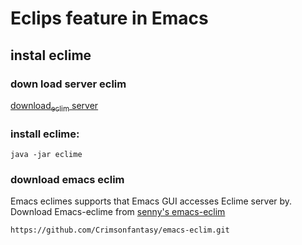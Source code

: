 * Eclips feature in Emacs
**  instal eclime 
*** down load server eclim
[[http://eclim.org/install.html][download_eclim server]]
*** install eclime: 
#+begin_src <shell>
java -jar eclime
#+end_src
    
*** download emacs eclim
Emacs eclimes supports that  Emacs GUI  accesses Eclime server by.  
Download Emacs-eclime  from [[https://github.com/senny/emacs-eclim][senny's emacs-eclim]]
#+begin_src 
https://github.com/Crimsonfantasy/emacs-eclim.git
#+end_src




*** 
